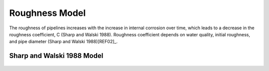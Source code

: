 .. raw:: latex

    \clearpage

Roughness Model
===============

The roughness of pipelines increases with the increase in internal corrosion over time, which leads to a decrease in the roughness coefficient, C (Sharp and Walski 1988). Roughness coefficient depends on water quality, initial roughness, and pipe diameter (Sharp and Walski 1988)[REF02]_.

Sharp and Walski 1988 Model
---------------------------
.. figure:: figures/Roughness_Model.png
   :scale: 100 %
   :alt: Logo

